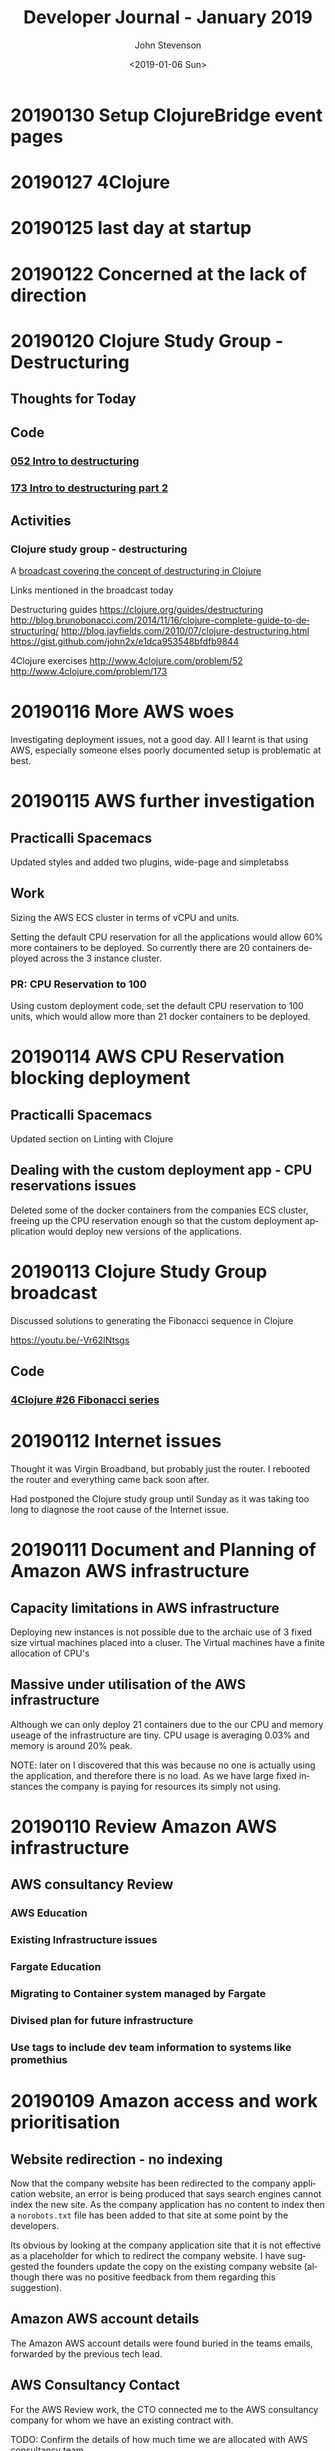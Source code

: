 #+TITLE:       Developer Journal - January 2019
#+AUTHOR:      John Stevenson
#+DATE:        <2019-01-06 Sun>
#+EMAIL:       john@jr0cket.co.uk
#+LANGUAGE:    en

* 20190130 Setup ClojureBridge event pages
* 20190127 4Clojure
* 20190125 last day at startup
* 20190122 Concerned at the lack of direction
* 20190120 Clojure Study Group - Destructuring
** Thoughts for Today
** Code
*** [[https://github.com/jr0cket/four-clojure/commit/cab4bda9a2b45b366267b952dfa87dcab81cc2a9][052 Intro to destructuring]]
*** [[https://github.com/jr0cket/four-clojure/commit/b8b0c91924a70e9adf7e9a1c9874e285d81abcf4][173 Intro to destructuring part 2]]
** Activities
*** Clojure study group - destructuring
    A [[https://www.youtube.com/watch?v=y-KS2gABnTQ&index=12&list=PLy9I_IfUBzKJSgctCJaRYcnF6kZdiZ5ku][broadcast covering the concept of destructuring in Clojure]]

    Links mentioned in the broadcast today

    Destructuring guides
    https://clojure.org/guides/destructuring
    http://blog.brunobonacci.com/2014/11/16/clojure-complete-guide-to-destructuring/
    http://blog.jayfields.com/2010/07/clojure-destructuring.html
    https://gist.github.com/john2x/e1dca953548bfdfb9844

    4Clojure exercises
    http://www.4clojure.com/problem/52
    http://www.4clojure.com/problem/173

* 20190116 More AWS woes
  Investigating deployment issues, not a good day.  All I learnt is that using AWS, especially someone elses poorly documented setup is problematic at best.

* 20190115 AWS further investigation
** Practicalli Spacemacs
   Updated styles and added two plugins, wide-page and simpletabss
** Work
  Sizing the AWS ECS cluster in terms of vCPU and units.

  Setting the default CPU reservation for all the applications would allow 60% more containers to be deployed.  So currently there are 20 containers deployed across the 3 instance cluster.

*** PR: CPU Reservation to 100
    Using custom deployment code, set the default CPU reservation to 100 units, which would allow more than 21 docker containers to be deployed.

* 20190114 AWS CPU Reservation blocking deployment
** Practicalli Spacemacs
   Updated section on Linting with Clojure
** Dealing with the custom deployment app - CPU reservations issues
  Deleted some of the docker containers from the companies ECS cluster, freeing up the CPU reservation enough so that the custom deployment application would deploy new versions of the applications.

* 20190113 Clojure Study Group broadcast
  Discussed solutions to generating the Fibonacci sequence in Clojure

  https://youtu.be/-Vr62lNtsgs

** Code
*** [[https://github.com/jr0cket/four-clojure/commit/f8e6c51026e6b7212b970d94bc78e2eda9965397][4Clojure #26 Fibonacci series]]

* 20190112 Internet issues
  Thought it was Virgin Broadband, but probably just the router.  I rebooted the router and everything came back soon after.

  Had postponed the Clojure study group until Sunday as it was taking too long to diagnose the root cause of the Internet issue.

* 20190111 Document and Planning of Amazon AWS infrastructure
** Capacity limitations in AWS infrastructure
   Deploying new instances is not possible due to the archaic use of 3 fixed size virtual machines placed into a cluser.  The Virtual machines have a finite allocation of CPU's
** Massive under utilisation of the AWS infrastructure
   Although we can only deploy 21 containers due to the our CPU and memory useage of the infrastructure are tiny.  CPU usage is averaging 0.03% and memory is around 20% peak.

   NOTE: later on I discovered that this was because no one is actually using the application, and therefore there is no load.  As we have large fixed instances the company is paying for resources its simply not using.

* 20190110 Review Amazon AWS infrastructure
** AWS consultancy Review
*** AWS Education
*** Existing Infrastructure issues
*** Fargate Education
*** Migrating to Container system managed by Fargate
*** Divised plan for future infrastructure
*** Use tags to include dev team information to systems like promethius

* 20190109 Amazon access and work prioritisation
** Website redirection - no indexing
   Now that the company website has been redirected to the company application website, an error is being produced that says search engines cannot index the new site. As the company application has no content to index then a ~norobots.txt~ file has been added to that site at some point by the developers.

   Its obvious by looking at the company application site that it is not effective as a placeholder for which to redirect the company website.  I have suggested the founders update the copy on the existing company website (although there was no positive feedback from them regarding this suggestion).

** Amazon AWS account details
   The Amazon AWS account details were found buried in the teams emails, forwarded by the previous tech lead.

** AWS Consultancy Contact
   For the AWS Review work, the CTO connected me to the  AWS consultancy company for whom we have an existing contract with.

   TODO: Confirm the details of how much time we are allocated with AWS consultancy team.

** Gave JIRA access to Product Owner
   A content owner joined the company but in the time it took them to join the company had changed their role, so they ended up being the product owner.  As they didnt know the product and there was very little documentation, then this was quite challenging.

   I added the product owner to the company JIRA project (so need to fix how we assign users at some point), so they can raise issues they find with the product and we can all try and figure out if the product should work that way.

* 20190108 Local dev environment
** Setup local development environment
   A Google hangout with the remote helped me get a local development environment of company applications running on my machine with a mongodb instance in a  docker container.

   To run the project for the company applications, access was required to AWS as a custom dependency was placed into an Amazon S3 bucket, acting like a remote artefact repository.  This library was only used for testing, so initially I just commented out the dependency with a reader macro comment in the ~project.clj~ file.
** AWS work deferred until later
   Consultancy company was planning to do some work but as no one sent me the plan, then I blocked the work for now.  Need to evaluate if the work is actually worth doing or if we are adding more complexity.

   TODO: Get a handle on what work has been scheduled.

** Getting to grips with JIRA cloud
   We have the Cloud edition of JIRA and as yet no Confluence, although there is a free trial.  Will need to investigate to see if Confluence is worth the cost.

   Its not clear how we are supposed to add users to JIRA, as all the existing users are not listed under Project > Project Settings > People.  I assume there is some overall administrator of the JIRA organisation.

   TODO: Investigate how to administrate the companies JIRA cloud correctly.

** Discusses the scalability of the current infrastructure
   It isn't very scalable. Or is it?  No one knows. We have monitoring of instances in a cluster, but need access to Amazon AWS dashboard in order to understand what is going on.

   There is a lot of custom Clojure code built to deploy containers and not clear why this is.  There seems to be little value.

* 20190107 First planning meeting
** Planning meeting
   Not sure what was going on with the planning meeting.  We spent too much time talking about a feature that was in the end not that critical.  Had to stop the discussion multiple times and bring it back to tangible things needed to be done that week.  There was a lot of uncertanty as to what was supposed to be done.

   The CTO left at lunch time and this was the first I knew that they only worked 50% of the time.  I got dragged into lots of conversations that afternoon and had little context as to what was important.  The founders were focused on work they had been putting off for months.

   Started reviewing the JIRA configuration and making it effective for the planning meetings.  The configuration was pretty much out of the box and using the 2 week sprint model.  There were a number of Epics defined, although it was not clear which ones of those were important.  There were also a number of stories and tasks in the backlog that no one seemed to care much about.  Some time will need to be carved out to figure this out.

** Updated install of Company Laptop
   Download Ubuntu 18.10 from Ubuntu.com
   Create USB installer
   Configure Laptop BIOS to boot from USB
   Install Ubuntu with secure boot configuration
   Set WiFi password for the install
   Install full Ubuntu distribution

   Had to google to find the BIOS key after reboot, it was F2.  Setting Boot priority doesn't stay after reboot.

   Laptop does not work well with secure boot, finally gave up trying to get it to work.

   Laptop graphics card does not work well with the free nvidia drivers.  The X.org software is freezing quite often.  Managed to install the nVidia commercial drivers and so far its much more stable.

** Deployment of new instance
   Cloned the cecil repository and reading the deployment docs locally.  Noticed a few errors, so fixed as I worked through the docs.
* 20190106 Setup Accounts and create journal
** Created this Journal repository and notes from last week
   Created the Journal repository on the startup GitHub organisation.

   Added notes about setting up accounts

** Managing separate Google accounts with Chrome profiles
   The startup is using Google G-Cloud for email accounts and document sharing, so its useful to set up an additional profile on Chrome to help manage which Google account you are using.  The companies application also uses a Chrome extension to track certain actions on the web, so a profile should also help to enusre that the Chrome extension is used when using the application.

   To add a profile open Chrome and click on the current Profile icon at the top right.

   Click Manage people > Add person.

   Choose a name and a photo and click Save.

   A new window will open and ask you to turn on sync.  Select and login with the company Google account.

** Installed LastPass chrome plugin
   Manage passwords with LastPass (so I dont have to remember them).

   Using my existing LastPass account, creating a section called by the companies name.

** Join company slack community
   CTO sent an invite link to Slack
   Created password and added it to LastPass
   Added community to Slack desktop app on the laptop and mobile phone.

   I use the Slack app as I am on lots of other slack communities and its the only sane way to use Slack in that case.

** JIRA admin access seems to be unknown
   CTO not familiar enough with JIRA, so figured it out together.  The company uses JIRA Cloud, which is nice but no one seems to know the password for the account that set everything up in the first place.

* 20190105 Clojure Study Group - Study group website
** Summary
   Continued talking about building front-end websites with ClojureScript, this time building a website to showcase videos from the Clojure study group.  YouTube does a pretty terrible job for discovery, preferring randomness over organised content.
** Code
*** [[https://github.com/practicalli/clojure-study-group-website][ClojureScript website for study group]]

* 20190104 On-boarding
** Issue: company website out of date
   Founder wanted to stop publishing the main website as they company had pivoted in a new directly, but the new site currently being build is a long way from being ready.

   Some failed attempts at redirecting the main site to the application website occured, until a redirect on the original company website was finally decided as the right solution, once all the requirements were known.

   TODO: Ensure this kind of work is part of the prioritisation discussion with the founders.  Any work should be discussed to understand the goal, before changing anything, so time was not wasted making changes that were not suitable.

   TODO: Investigate how the existing routing works as there seems to be additional complexity and certain pages are routing to the login page rather than the main page.
** Lunch with new developer joining the team
   Walked over to Whitecross market for a lovely falafel from Hoxton Beach stall.  Discussed the opportunities and challenges with the new developer, as much as I could for day two at the company.
** On-boarding with remote developer
   High-level walk through of the Editor component
   TODO: Review existing documentation and ensure on-boarding information is captured.
* 20190103 First day
** Setup equipment
*** done Power extensions
    CLOSED: [2019-01-04 Mon 09:09]
*** done WiFi for Laptop and mobile
    CLOSED: [2019-01-04 Mon 09:59]
    Set WiFi password using ExcelSystems zendesk (details were emailed)
*** done Arm
    CLOSED: [2019-01-04 Mon 10:58]
*** done Monitor
    CLOSED: [2019-01-04 Sun 12:04]
** Onboard with dev team
*** Overview of all the components in the current architecture
    TODO: Write up an overview of the components if it does not exist (include diagrams)
    TODO: Need a solution for authentication across the application components (recreate a single page app with authentication, authorisation (individual, corporate)

** Meeting with Natural Language Processing team
   Very negative relationship between Natural Language Processing developer (self-described NLP academic and not a developer) and the CTO that caused disruption during the initial meeting.  Will need to work on finding a way to keep focus on the discussions in future.

   NLP developer seems to be best used as a technical advisor directly to the development team in the long run as they do not wish to engage as a developer or commit to any work schedule from the CTO.  It would seem the current NLP solution should be migrated into the main product if delivery of new features is to be managed.  Trying to incorporate the NLP developer into the team as anything other than a technical advisor seems to be of little value.

   TODO: Work with David to migrate the NLP solution into the application stack, starting with the model builder.

** Overview of Synonyms NLP solution
   TODO: Document information on use of WordNet and Glove.
* 20190102 VR games - Polybius
  Enjoying myself before work starts by playing Polybius in VR mode and capturing lots of cows.
